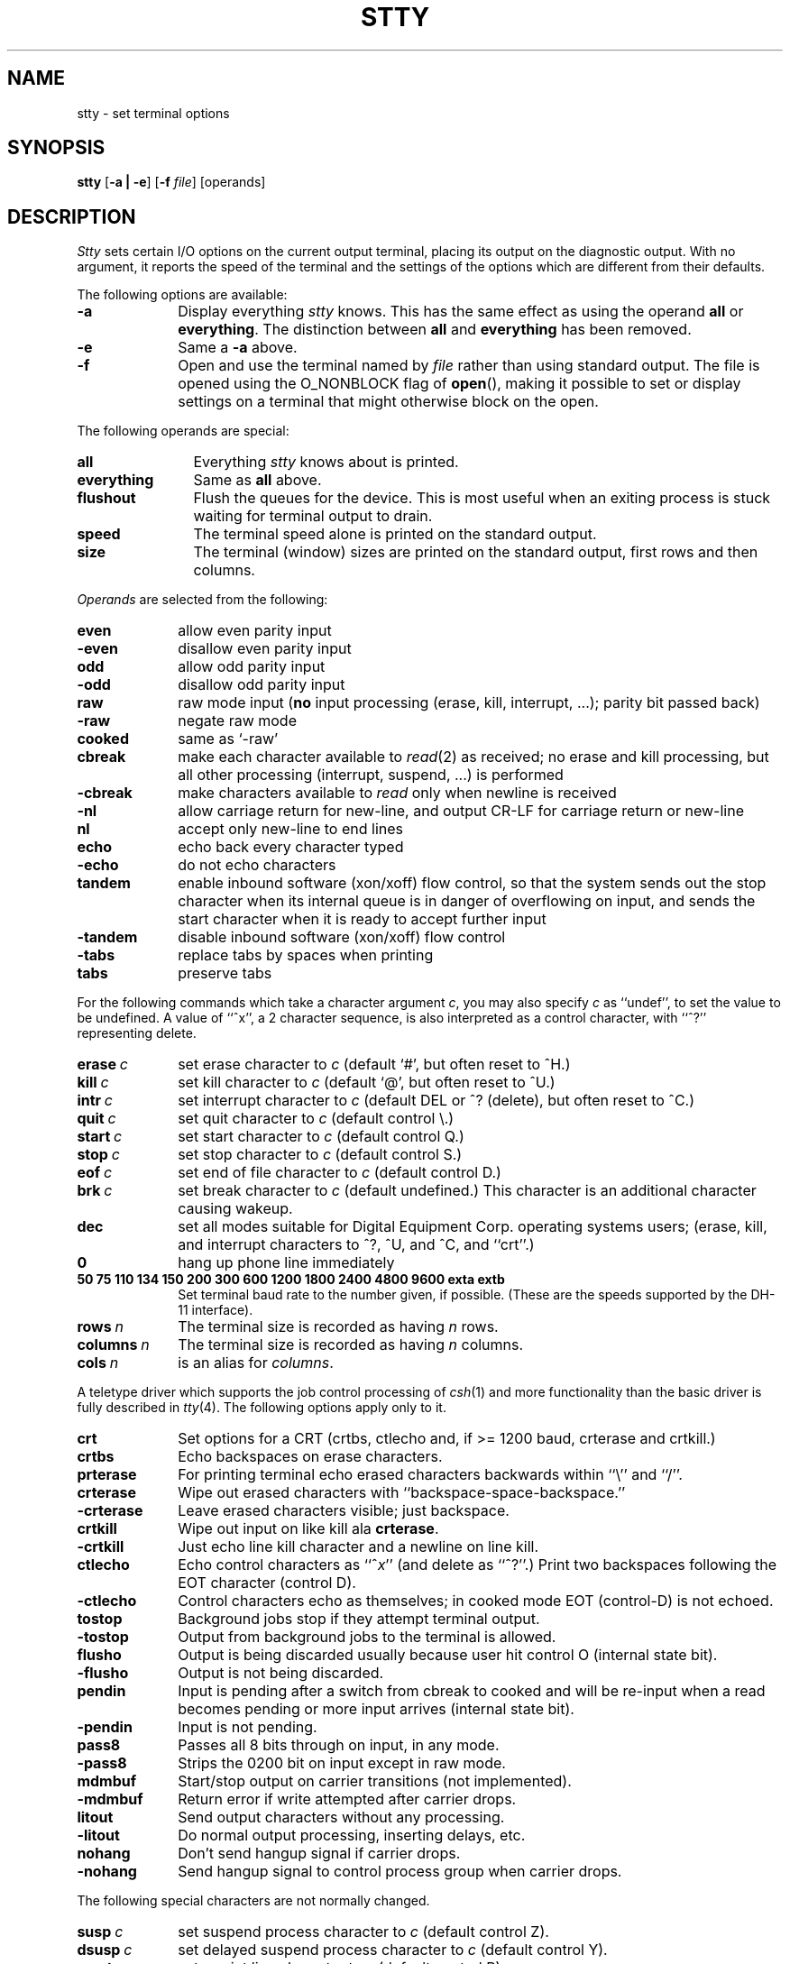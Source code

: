 .\" Copyright (c) 1983 Regents of the University of California.
.\" All rights reserved.  The Berkeley software License Agreement
.\" specifies the terms and conditions for redistribution.
.\"
.\"	@(#)stty.1	6.4.1 (2.11BSD) 1997/5/2
.\"
.TH STTY 1 "March 27, 1997"
.UC 4
.SH NAME
stty \- set terminal options
.SH SYNOPSIS
.B stty
[\fB\-a | \-e\fP]
[\fB-f\fP \fIfile\fP]
[operands]
.SH DESCRIPTION
.I Stty
sets certain I/O options on the current output terminal,
placing its output on the diagnostic output.
With no argument, it reports the speed of the terminal and the
settings of the options which are different from their defaults.
.PP
The following options are available:
.TP 10
\fB\-a\fP
Display everything \fIstty\fP knows.  This has the same effect
as using the operand \fBall\fP or \fBeverything\fP.  The distinction between
\fBall\fP and \fBeverything\fP has been removed.
.TP 10
\fB\-e\fP
Same a \fB\-a\fP above.
.TP 10
\fB\-f\fP
Open and use the terminal named by \fIfile\fP rather than using standard
output.  The file is opened using the O_NONBLOCK flag of \fBopen\fP(),
making it possible to set or display settings on a terminal that might
otherwise block on the open.
.PP
The following operands are special:
.TP 12
.B all
Everything
.I stty
knows about is printed.
.TP 12
.B everything
Same as \fBall\fP above.
.TP 12
.B flushout
Flush the queues for the device.  This is most useful when an exiting
process is stuck waiting for terminal output to drain.
.TP 12
.B speed
The terminal speed alone is printed on the standard output.
.TP 12
.B size
The terminal (window) sizes are printed on the standard output,
first rows and then columns.
.PP
\fIOperands\fP are selected from the following:
.TP  10
.B even
allow even parity input
.br
.ns
.TP 10
.B \-even
disallow even parity input
.TP 10
.B odd
allow odd parity input
.br
.ns
.TP 10
.B \-odd
disallow odd parity input
.TP 10
.B raw
raw mode input
(\fBno\fR input processing (erase, kill, interrupt, ...); parity bit passed back)
.br
.ns
.TP 10
.B \-raw
negate raw mode
.TP 10
.B cooked
same as `\-raw'
.TP 10
.B cbreak
make each character available to
.IR read (2)
as received; no erase and kill processing,
but all other processing (interrupt, suspend, ...) is performed
.br
.ns
.TP 10
.B \-cbreak
make characters available to
.I read
only when newline is received
.TP 10
.B \-nl
allow carriage return for new-line,
and output CR-LF for carriage return or new-line
.br
.ns
.TP 10
.B nl
accept only new-line to end lines
.TP 10
.B echo
echo back every character typed
.br
.ns
.TP 10
.B \-echo
do not echo characters
.TP 10
.B tandem
enable inbound software (xon/xoff) flow control, so that the system sends
out the stop character when
its internal queue is in danger of overflowing on input, and sends the
start character when it is ready to accept further input
.br
.ns
.TP 10
.B \-tandem
disable inbound software (xon/xoff) flow control
.TP 10
.B \-tabs
replace tabs by spaces when printing
.br
.ns
.TP 10
.B tabs
preserve tabs
.br
.PP
For the following commands which take a character argument \fIc\fR,
you may also specify \fIc\fR as ``undef'', to set the value
to be undefined.  A value of ``^x'', a 2 character sequence, is also
interpreted as a control character, with ``^?'' representing delete.
.TP 10
.BI erase \ c\fR
set erase character to
.I c
(default `#', but often reset to ^H.)
.br
.ns
.TP 10
.BI kill \ c\fR
set kill character to
.I c
(default `@', but often reset to ^U.)
.br
.ns
.TP 10
.BI intr \ c\fR
set interrupt character to
.I c
(default DEL or ^? (delete), but often reset to ^C.)
.br
.ns
.TP 10
.BI quit \ c\fR
set quit character to
.I c
(default control \e.)
.br
.ns
.TP 10
.BI start \ c\fR
set start character to
.I c
(default control Q.)
.br
.ns
.TP 10
.BI stop \ c\fR
set stop character to
.I c
(default control S.)
.br
.ns
.TP 10
.BI eof \ c\fR
set end of file character to
.I c
(default control D.)
.br
.ns
.TP 10
.BI brk \ c\fR
set break character to
.I c
(default undefined.)
This character is an additional character causing wakeup.
.br
.ns
.TP 10
.B dec
set all modes suitable for Digital Equipment Corp. operating systems
users; (erase, kill, and interrupt characters to ^?, ^U, and ^C, and ``crt''.)
.ns
.TP 10
.B 0
hang up phone line immediately
.br
.ns
.TP 10
.B  "50 75 110 134 150 200 300 600 1200 1800 2400 4800 9600 exta extb"
.br
Set terminal baud rate to the number given, if possible.
(These are the speeds supported by the DH-11 interface).
.TP 10
.BI rows \ n\fR
The terminal size is recorded as having
.I n
rows.
.TP 10
.BI columns \ n\fR
The terminal size is recorded as having
.I n
columns.
.TP 10
.BI cols \ n\fR
is an alias for
.IR columns .
.PP
A teletype driver which supports the job control processing of
.IR csh (1)
and more functionality than the basic driver is fully described in
.IR tty (4).
The following options apply only to it.
.TP 10
.B crt
Set options for a CRT (crtbs, ctlecho and, if >= 1200 baud,
crterase and crtkill.)
.TP 10
.B crtbs
Echo backspaces on erase characters.
.TP 10
.B prterase
For printing terminal echo erased characters backwards within ``\e'' and ``/''.
.TP 10
.B crterase
Wipe out erased characters with ``backspace-space-backspace.''
.br
.ns
.TP 10
.B \-crterase
Leave erased characters visible; just backspace.
.TP 10
.B crtkill
Wipe out input on like kill ala \fBcrterase\fP.
.br
.ns
.TP 10
.B \-crtkill
Just echo line kill character and a newline on line kill.
.TP 10
.B ctlecho
Echo control characters as ``^\fIx\fR'' (and delete as ``^?''.)
Print two backspaces following the EOT character (control D).
.br
.ns
.TP 10
.B \-ctlecho
Control characters echo as themselves; in cooked mode EOT (control-D)
is not echoed.
.TP 10
.B tostop
Background jobs stop if they attempt terminal output.
.br
.ns
.TP 10
.B \-tostop
Output from background jobs to the terminal is allowed.
.TP 10
.B flusho
Output is being discarded usually because user hit control O (internal state bit).
.br
.ns
.TP 10
.B \-flusho
Output is not being discarded.
.TP 10
.B pendin
Input is pending after a switch from cbreak to cooked
and will be re-input when a read becomes pending or more input arrives
(internal state bit).
.br
.ns
.TP 10
.B \-pendin
Input is not pending.
.TP 10
.B pass8
Passes all 8 bits through on input, in any mode.
.br
.ns
.TP 10
.B \-pass8
Strips the 0200 bit on input except in raw mode.
.TP 10
.B mdmbuf
Start/stop output on carrier transitions (not implemented).
.br
.ns
.TP 10
.B \-mdmbuf
Return error if write attempted after carrier drops.
.TP 10
.B litout
Send output characters without any processing.
.br
.ns
.TP 10
.B \-litout
Do normal output processing, inserting delays, etc.
.TP 10
.B nohang
Don't send hangup signal if carrier drops.
.br
.ns
.TP 10
.B \-nohang
Send hangup signal to control process group when carrier drops.
.PP
The following special characters are not normally changed.
.TP 10
.BI susp \ c\fR
set suspend process character to \fIc\fR (default control Z).
.br
.ns
.TP 10
.BI dsusp \ c\fR
set delayed suspend process character to \fIc\fR (default control Y).
.br
.ns
.TP 10
.BI rprnt \ c\fR
set reprint line character to \fIc\fR (default control R).
.br
.ns
.TP 10
.BI flush \ c\fR
set flush output character to \fIc\fR (default control O).
.br
.ns
.TP 10
.BI werase \ c\fR
set word erase character to \fIc\fR (default control W).
.br
.ns
.TP 10
.BI lnext \ c\fR
set literal next character to \fIc\fR (default control V).
.PP
.B Modem Control Status:
.sp
These display the current state of modem control.
They are only displayed for actual tty lines and not for pseudo tty
lines (more precisely, it is only displayed for lines which support
the TIOCMGET ioctl.  See tty(4).
.br
.ns
While it is possible to change the state of the modem control lines,
the hardware or other software may prevent the change from actually
taking place,
or may cause the state to immediately revert to the original state.
.TP 15
\fBdcd\fP (\fB\-dcd\fP)
State of Data Carrier Detect.
.TP 15
\fBdsr\fP (\fB\-dsr\fP)
State of Data Set Ready.
.TP 15
\fBdtr\fP (\fB\-dtr\fP)
State of Data Terminal Ready.
.TP 15
\fBcts\fP (\fB\-cts\fP)
State of Clear To Send.
.TP 15
\fBrts\fP (\fB\-rts\fP)
State of Request To Send.
.SH "SEE ALSO"
ioctl(2), tabs(1), tset(1), tty(4)

